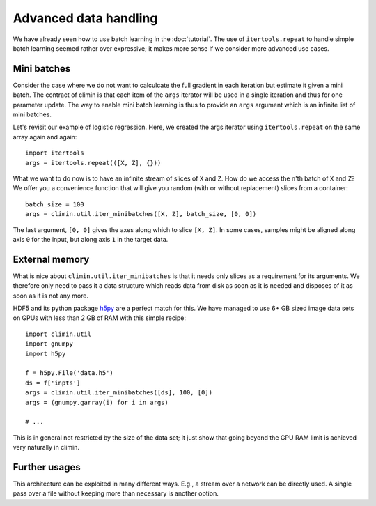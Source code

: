Advanced data handling
======================

We have already seen how to use batch learning in the :doc:`tutorial`. The use
of ``itertools.repeat`` to handle simple batch learning seemed rather over
expressive; it makes more sense if we consider more advanced use cases.


Mini batches
------------

Consider the case where we do not want to calculcate the full gradient in each
iteration but estimate it given a mini batch. The contract of climin is that
each item of the ``args`` iterator will be used in a single iteration and thus
for one parameter update. The way to enable mini batch learning is thus to
provide an ``args`` argument which is an infinite list of mini batches.

Let's revisit our example of logistic regression. Here, we created the args
iterator using ``itertools.repeat`` on the same array again and again::

    import itertools
    args = itertools.repeat(([X, Z], {}))

What we want to do now is to have an infinite stream of slices of ``X`` and
``Z``.  How do we access the n'th batch of ``X`` and ``Z``? We offer you a
convenience function that will give you random (with or without replacement)
slices from a container::

    batch_size = 100
    args = climin.util.iter_minibatches([X, Z], batch_size, [0, 0])

The last argument, ``[0, 0]`` gives the axes along which to slice ``[X, Z]``.
In some cases, samples might be aligned along axis ``0`` for the input, but
along axis ``1`` in the target data.


External memory
---------------

What is nice about ``climin.util.iter_minibatches`` is that it needs only slices
as a requirement for its arguments. We therefore only need to pass it a data
structure which reads data from disk as soon as it is needed and disposes of it
as soon as it is not any more.

HDF5 and its python package `h5py <http://www.h5py.org/>`_ are a perfect match
for this. We have managed to use 6+ GB sized image data sets on GPUs with less
than 2 GB of RAM with this simple recipe::

    import climin.util
    import gnumpy
    import h5py

    f = h5py.File('data.h5')
    ds = f['inpts']
    args = climin.util.iter_minibatches([ds], 100, [0])
    args = (gnumpy.garray(i) for i in args)

    # ...

This is in general not restricted by the size of the data set; it just show that
going beyond the GPU RAM limit is achieved very naturally in climin.


Further usages
--------------

This architecture can be exploited in many different ways. E.g., a stream over 
a network can be directly used. A single pass over a file without keeping more
than necessary is another option.
